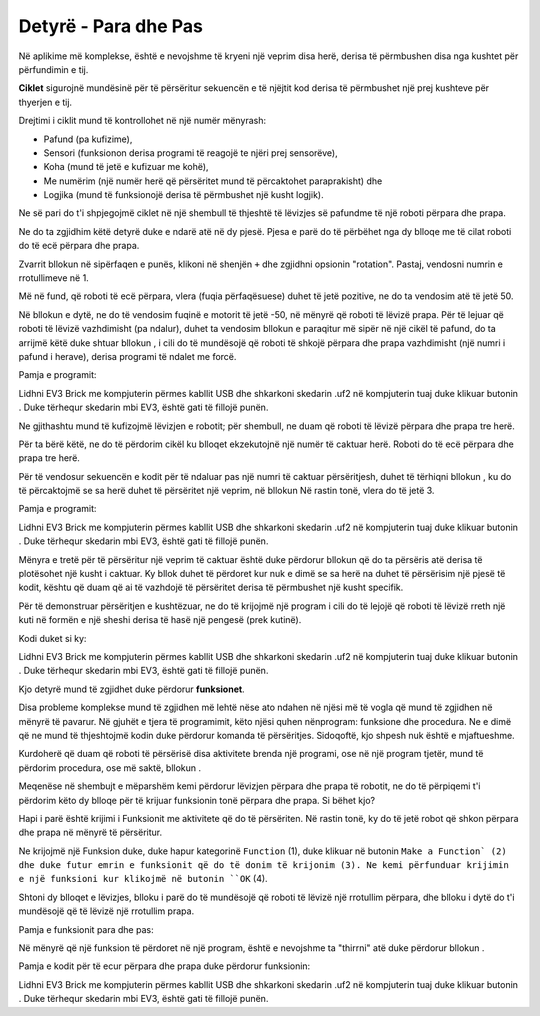 Detyrë - Para dhe Pas
====================================

Në aplikime më komplekse, është e nevojshme të kryeni një veprim disa herë, derisa të përmbushen disa nga kushtet për përfundimin e tij.

.. image:: ../_images/_imageEV3/64.png
      :align: center

**Ciklet** sigurojnë mundësinë për të përsëritur sekuencën e të njëjtit kod derisa të përmbushet një prej kushteve për thyerjen e tij.

Drejtimi i ciklit mund të kontrollohet në një numër mënyrash:

• Pafund (pa kufizime),

• Sensori (funksionon derisa programi të reagojë te njëri prej sensorëve),

• Koha (mund të jetë e kufizuar me kohë),

• Me numërim (një numër herë që përsëritet mund të përcaktohet paraprakisht) dhe

• Logjika (mund të funksionojë derisa të përmbushet një kusht logjik).

Ne së pari do t'i shpjegojmë ciklet në një shembull të thjeshtë të lëvizjes së pafundme të një roboti përpara dhe prapa.

Ne do ta zgjidhim këtë detyrë duke e ndarë atë në dy pjesë. Pjesa e parë do të përbëhet nga dy blloqe me të cilat roboti do të ecë përpara dhe prapa.

Zvarrit bllokun |tank| në sipërfaqen e punës, klikoni në shenjën ``+`` dhe zgjidhni opsionin "rotation". Pastaj, vendosni numrin e rrotullimeve në 1.

.. |tank| image:: ../_images/_imageEV3/63.png

Më në fund, që roboti të ecë përpara, vlera (fuqia përfaqësuese) duhet të jetë pozitive, ne do ta vendosim atë të jetë 50.

Në bllokun e dytë, ne do të vendosim fuqinë e motorit të jetë -50, në mënyrë që roboti të lëvizë prapa. Për të lejuar që roboti të lëvizë vazhdimisht (pa ndalur), duhet ta vendosim bllokun e paraqitur më sipër në një cikël të pafund, do ta arrijmë këtë duke shtuar bllokun |forever|, i cili do të mundësojë që roboti të shkojë përpara dhe prapa vazhdimisht (një numri i pafund i herave), derisa programi të ndalet me forcë.

.. |Forever| image:: ../_images/_imageEV3/46.png

Pamja e programit:

.. image:: ../_images/_imageEV3/65.png
      :align: center

Lidhni EV3 Brick me kompjuterin përmes kabllit USB dhe shkarkoni skedarin .uf2 në kompjuterin tuaj duke klikuar butonin |dugme1|. Duke tërhequr skedarin mbi EV3, është gati të fillojë punën.

Ne gjithashtu mund të kufizojmë lëvizjen e robotit; për shembull, ne duam që roboti të lëvizë përpara dhe prapa tre herë.

Për ta bërë këtë, ne do të përdorim cikël ku blloqet ekzekutojnë një numër të caktuar herë. Roboti do të ecë përpara dhe prapa tre herë.

Për të vendosur sekuencën e kodit për të ndaluar pas një numri të caktuar përsëritjesh, duhet të tërhiqni bllokun |repeat|, ku do të përcaktojmë se sa herë duhet të përsëritet një veprim, në bllokun |start| Në rastin tonë, vlera do të jetë 3.

.. |Start| image:: ../_images/_imageEV3/8.png
.. |Repeat| image:: ../_images/_imageEV3/66.png

Pamja e programit:

.. image:: ../_images/_imageEV3/67.png
      :align: center

Lidhni EV3 Brick me kompjuterin përmes kabllit USB dhe shkarkoni skedarin .uf2 në kompjuterin tuaj duke klikuar butonin |dugme1|. Duke tërhequr skedarin mbi EV3, është gati të fillojë punën.

.. |dugme1| image:: ../_images/_imageEV3/download.png
            :width: 199px

Mënyra e tretë për të përsëritur një veprim të caktuar është duke përdorur bllokun që do ta përsëris atë derisa të plotësohet një kusht i caktuar. Ky bllok duhet të përdoret kur nuk e dimë se sa herë na duhet të përsërisim një pjesë të kodit, kështu që duam që ai të vazhdojë të përsëritet derisa të përmbushet një kusht specifik.

Për të demonstruar përsëritjen e kushtëzuar, ne do të krijojmë një program i cili do të lejojë që roboti të lëvizë rreth një kuti në formën e një sheshi derisa të hasë një pengesë (prek kutinë).

Kodi duket si ky:

.. image:: ../_images/_imageEV3/68.png
      :align: center

Lidhni EV3 Brick me kompjuterin përmes kabllit USB dhe shkarkoni skedarin .uf2 në kompjuterin tuaj duke klikuar butonin |dugme1|. Duke tërhequr skedarin mbi EV3, është gati të fillojë punën.

Kjo detyrë mund të zgjidhet duke përdorur **funksionet**.

Disa probleme komplekse mund të zgjidhen më lehtë nëse ato ndahen në njësi më të vogla që mund të zgjidhen në mënyrë të pavarur. Në gjuhët e tjera të programimit, këto njësi quhen nënprogram: funksione dhe procedura. Ne e dimë që ne mund të thjeshtojmë kodin duke përdorur komanda të përsëritjes. Sidoqoftë, kjo shpesh nuk është e mjaftueshme.

Kurdoherë që duam që roboti të përsërisë disa aktivitete brenda një programi, ose në një program tjetër, mund të përdorim procedura, ose më saktë, bllokun |Funkcije|.

.. |Funkcije| image:: ../_images/_imageEV3/82.png

Meqenëse në shembujt e mëparshëm kemi përdorur lëvizjen përpara dhe prapa të robotit, ne do të përpiqemi t'i përdorim këto dy blloqe për të krijuar funksionin tonë përpara dhe prapa. Si bëhet kjo?

Hapi i parë është krijimi i Funksionit me aktivitete që do të përsëriten. Në rastin tonë, ky do të jetë robot që shkon përpara dhe prapa në mënyrë të përsëritur.

Ne krijojmë një Funksion duke, duke hapur kategorinë ``Function`` (1), duke klikuar në butonin ``Make a Function` (2) dhe duke futur emrin e funksionit që do të donim të krijonim (3). Ne kemi përfunduar krijimin e një funksioni kur klikojmë në butonin ``OK`` (4).

.. image:: ../_images/_imageEV3/85.png
      :align: center

Shtoni dy blloqet e lëvizjes, blloku i parë do të mundësojë që roboti të lëvizë një rrotullim përpara, dhe blloku i dytë do t'i mundësojë që të lëvizë një rrotullim prapa.

Pamja e funksionit para dhe pas:

.. image:: ../_images/_imageEV3/86.png
      :align: center

Në mënyrë që një funksion të përdoret në një program, është e nevojshme ta "thirrni" atë duke përdorur bllokun |pozovi|.

.. |pozovi| image:: ../_images/_imageEV3/87.png

Pamja e kodit për të ecur përpara dhe prapa duke përdorur funksionin:

.. image:: ../_images/_imageEV3/88.png
      :align: center

Lidhni EV3 Brick me kompjuterin përmes kabllit USB dhe shkarkoni skedarin .uf2 në kompjuterin tuaj duke klikuar butonin |dugme1|. Duke tërhequr skedarin mbi EV3, është gati të fillojë punën.
